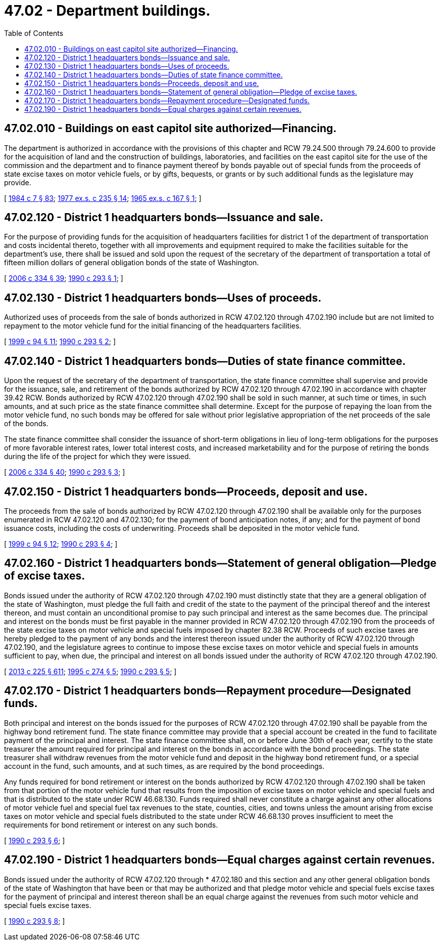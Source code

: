 = 47.02 - Department buildings.
:toc:

== 47.02.010 - Buildings on east capitol site authorized—Financing.
The department is authorized in accordance with the provisions of this chapter and RCW 79.24.500 through 79.24.600 to provide for the acquisition of land and the construction of buildings, laboratories, and facilities on the east capitol site for the use of the commission and the department and to finance payment thereof by bonds payable out of special funds from the proceeds of state excise taxes on motor vehicle fuels, or by gifts, bequests, or grants or by such additional funds as the legislature may provide.

[ http://leg.wa.gov/CodeReviser/documents/sessionlaw/1984c7.pdf?cite=1984%20c%207%20§%2083[1984 c 7 § 83]; http://leg.wa.gov/CodeReviser/documents/sessionlaw/1977ex1c235.pdf?cite=1977%20ex.s.%20c%20235%20§%2014[1977 ex.s. c 235 § 14]; http://leg.wa.gov/CodeReviser/documents/sessionlaw/1965ex1c167.pdf?cite=1965%20ex.s.%20c%20167%20§%201[1965 ex.s. c 167 § 1]; ]

== 47.02.120 - District 1 headquarters bonds—Issuance and sale.
For the purpose of providing funds for the acquisition of headquarters facilities for district 1 of the department of transportation and costs incidental thereto, together with all improvements and equipment required to make the facilities suitable for the department's use, there shall be issued and sold upon the request of the secretary of the department of transportation a total of fifteen million dollars of general obligation bonds of the state of Washington.

[ http://lawfilesext.leg.wa.gov/biennium/2005-06/Pdf/Bills/Session%20Laws/Senate/6800-S.SL.pdf?cite=2006%20c%20334%20§%2039[2006 c 334 § 39]; http://leg.wa.gov/CodeReviser/documents/sessionlaw/1990c293.pdf?cite=1990%20c%20293%20§%201[1990 c 293 § 1]; ]

== 47.02.130 - District 1 headquarters bonds—Uses of proceeds.
Authorized uses of proceeds from the sale of bonds authorized in RCW 47.02.120 through 47.02.190 include but are not limited to repayment to the motor vehicle fund for the initial financing of the headquarters facilities.

[ http://lawfilesext.leg.wa.gov/biennium/1999-00/Pdf/Bills/Session%20Laws/Senate/5615-S.SL.pdf?cite=1999%20c%2094%20§%2011[1999 c 94 § 11]; http://leg.wa.gov/CodeReviser/documents/sessionlaw/1990c293.pdf?cite=1990%20c%20293%20§%202[1990 c 293 § 2]; ]

== 47.02.140 - District 1 headquarters bonds—Duties of state finance committee.
Upon the request of the secretary of the department of transportation, the state finance committee shall supervise and provide for the issuance, sale, and retirement of the bonds authorized by RCW 47.02.120 through 47.02.190 in accordance with chapter 39.42 RCW. Bonds authorized by RCW 47.02.120 through 47.02.190 shall be sold in such manner, at such time or times, in such amounts, and at such price as the state finance committee shall determine. Except for the purpose of repaying the loan from the motor vehicle fund, no such bonds may be offered for sale without prior legislative appropriation of the net proceeds of the sale of the bonds.

The state finance committee shall consider the issuance of short-term obligations in lieu of long-term obligations for the purposes of more favorable interest rates, lower total interest costs, and increased marketability and for the purpose of retiring the bonds during the life of the project for which they were issued.

[ http://lawfilesext.leg.wa.gov/biennium/2005-06/Pdf/Bills/Session%20Laws/Senate/6800-S.SL.pdf?cite=2006%20c%20334%20§%2040[2006 c 334 § 40]; http://leg.wa.gov/CodeReviser/documents/sessionlaw/1990c293.pdf?cite=1990%20c%20293%20§%203[1990 c 293 § 3]; ]

== 47.02.150 - District 1 headquarters bonds—Proceeds, deposit and use.
The proceeds from the sale of bonds authorized by RCW 47.02.120 through 47.02.190 shall be available only for the purposes enumerated in RCW 47.02.120 and 47.02.130; for the payment of bond anticipation notes, if any; and for the payment of bond issuance costs, including the costs of underwriting. Proceeds shall be deposited in the motor vehicle fund.

[ http://lawfilesext.leg.wa.gov/biennium/1999-00/Pdf/Bills/Session%20Laws/Senate/5615-S.SL.pdf?cite=1999%20c%2094%20§%2012[1999 c 94 § 12]; http://leg.wa.gov/CodeReviser/documents/sessionlaw/1990c293.pdf?cite=1990%20c%20293%20§%204[1990 c 293 § 4]; ]

== 47.02.160 - District 1 headquarters bonds—Statement of general obligation—Pledge of excise taxes.
Bonds issued under the authority of RCW 47.02.120 through 47.02.190 must distinctly state that they are a general obligation of the state of Washington, must pledge the full faith and credit of the state to the payment of the principal thereof and the interest thereon, and must contain an unconditional promise to pay such principal and interest as the same becomes due. The principal and interest on the bonds must be first payable in the manner provided in RCW 47.02.120 through 47.02.190 from the proceeds of the state excise taxes on motor vehicle and special fuels imposed by chapter 82.38 RCW. Proceeds of such excise taxes are hereby pledged to the payment of any bonds and the interest thereon issued under the authority of RCW 47.02.120 through 47.02.190, and the legislature agrees to continue to impose these excise taxes on motor vehicle and special fuels in amounts sufficient to pay, when due, the principal and interest on all bonds issued under the authority of RCW 47.02.120 through 47.02.190.

[ http://lawfilesext.leg.wa.gov/biennium/2013-14/Pdf/Bills/Session%20Laws/House/1883-S.SL.pdf?cite=2013%20c%20225%20§%20611[2013 c 225 § 611]; http://lawfilesext.leg.wa.gov/biennium/1995-96/Pdf/Bills/Session%20Laws/House/1225.SL.pdf?cite=1995%20c%20274%20§%205[1995 c 274 § 5]; http://leg.wa.gov/CodeReviser/documents/sessionlaw/1990c293.pdf?cite=1990%20c%20293%20§%205[1990 c 293 § 5]; ]

== 47.02.170 - District 1 headquarters bonds—Repayment procedure—Designated funds.
Both principal and interest on the bonds issued for the purposes of RCW 47.02.120 through 47.02.190 shall be payable from the highway bond retirement fund. The state finance committee may provide that a special account be created in the fund to facilitate payment of the principal and interest. The state finance committee shall, on or before June 30th of each year, certify to the state treasurer the amount required for principal and interest on the bonds in accordance with the bond proceedings. The state treasurer shall withdraw revenues from the motor vehicle fund and deposit in the highway bond retirement fund, or a special account in the fund, such amounts, and at such times, as are required by the bond proceedings.

Any funds required for bond retirement or interest on the bonds authorized by RCW 47.02.120 through 47.02.190 shall be taken from that portion of the motor vehicle fund that results from the imposition of excise taxes on motor vehicle and special fuels and that is distributed to the state under RCW 46.68.130. Funds required shall never constitute a charge against any other allocations of motor vehicle fuel and special fuel tax revenues to the state, counties, cities, and towns unless the amount arising from excise taxes on motor vehicle and special fuels distributed to the state under RCW 46.68.130 proves insufficient to meet the requirements for bond retirement or interest on any such bonds.

[ http://leg.wa.gov/CodeReviser/documents/sessionlaw/1990c293.pdf?cite=1990%20c%20293%20§%206[1990 c 293 § 6]; ]

== 47.02.190 - District 1 headquarters bonds—Equal charges against certain revenues.
Bonds issued under the authority of RCW 47.02.120 through * 47.02.180 and this section and any other general obligation bonds of the state of Washington that have been or that may be authorized and that pledge motor vehicle and special fuels excise taxes for the payment of principal and interest thereon shall be an equal charge against the revenues from such motor vehicle and special fuels excise taxes.

[ http://leg.wa.gov/CodeReviser/documents/sessionlaw/1990c293.pdf?cite=1990%20c%20293%20§%208[1990 c 293 § 8]; ]

